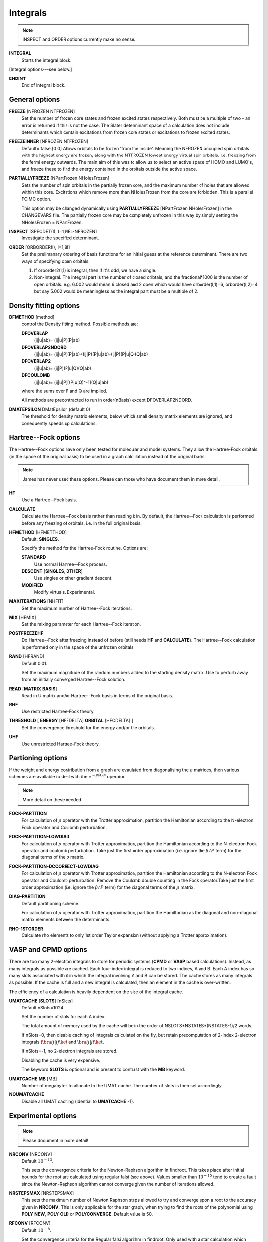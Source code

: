.. _input_integrals:

---------
Integrals
---------

.. note::
 INSPECT and ORDER options currently make no sense.

**INTEGRAL**
   Starts the integral block.

[Integral options---see below.]

**ENDINT**
    End of integral block.

General options
---------------

**FREEZE** [NFROZEN NTFROZEN]
    Set the number of frozen core states and frozen excited states
    respectively.  Both must be a multiple of two - an error is returned
    if this is not the case.  The Slater determinant space of a 
    calculation does not include determinants which contain excitations from 
    frozen core states or excitations to frozen excited states.

**FREEZEINNER** [NFROZEN NTFROZEN]
    Default=.false.[0 0]
    Allows orbitals to be frozen 'from the inside'.  Meaning the NFROZEN occupied 
    spin orbitals with the highest energy are frozen, along with the NTFROZEN 
    lowest energy virtual spin orbitals.  I.e. freezing from the fermi energy
    outwards.
    The main aim of this was to allow us to select an active space of HOMO and 
    LUMO's, and freeze these to find the energy contained in the orbitals outside
    the active space.

**PARTIALLYFREEZE** [NPartFrozen NHolesFrozen]
    Sets the number of spin orbitals in the partially frozen core, and the
    maximum number of holes that are allowed within this core.  
    Excitations which remove more than NHolesFrozen from the core are forbidden.
    This is a parallel FCIMC option.

    This option may be changed dynamically using **PARTIALLYFREEZE** [NPartFrozen
    NHolesFrozen] in the CHANGEVARS file.  The partially frozen core may be 
    completely unfrozen in this way by simply setting the NHolesFrozen = NPartFrozen.

**INSPECT** [SPECDET(I), I=1,NEL-NFROZEN]
    Investigate the specified determinant.

**ORDER** [ORBORDER(I), I=1,8)]
    Set the prelimanary ordering of basis functions for an initial guess
    at the reference determinant.  There are two ways of specifying
    open orbitals:

    #. If orborder2(I,1) is integral, then if it's odd, we have a single.
    #. Non-integral.  The integral part is the number of closed oribtals,
       and the fractional*1000 is the number of open orbitals.
       e.g. 6.002 would mean 6 closed and 2 open
       which would have orborder(I,1)=6, orborder(I,2)=4
       but say 5.002 would be meaningless as the integral part must be a
       multiple of 2.

Density fitting options
-----------------------

**DFMETHOD** [method]
    control the Density fitting method. 
    Possible methods are: 
 
    **DFOVERLAP**    
        (ij|u|ab)= (ij|u|P)(P|ab)
    **DFOVERLAP2NDORD**  
        (ij|u|ab)= (ij|u|P)(P|ab)+(ij|P)(P|u|ab)-(ij|P)(P|u|Q)(Q|ab)
    **DFOVERLAP2**       
        (ij|u|ab)= (ij|P)(P|u|Q)(Q|ab)
    **DFCOULOMB**    
        (ij|u|ab)= (ij|u|P)[(P|u|Q)^-1](Q|u|ab)

    where the sums over P and Q are implied.
    
    All methods are precontracted to run in order(nBasis) except
    DFOVERLAP2NDORD.

**DMATEPSILON** DMatEpsilon (default 0)
   The threshold for density matrix elements, below which small density
   matrix elements are ignored, and conequently speeds up calculations.
   

Hartree--Fock options
---------------------

The Hartree--Fock options have only been tested for molecular and model systems.
They allow the Hartree-Fock orbitals (in the space of the original basis) to be used
in a graph calculation instead of the original basis.

.. note::
    James has never used these options.  Please can those who have document them in more detail.

**HF**
    Use a Hartree--Fock basis.

**CALCULATE**      
    Calculate the Hartree--Fock basis rather than reading it in.  By default, 
    the Hartree--Fock calculation is performed before any freezing of orbitals, 
    i.e. in the full original basis.
      
**HFMETHOD** [HFMETTHOD]
    Default: **SINGLES**.

    Specify the method for the Hartree-Fock routine.  Options are:

    **STANDARD**
        Use normal Hartree--Fock process.
    **DESCENT** [**SINGLES**, **OTHER**]
        Use singles or other gradient descent.
    **MODIFIED**
        Modify virtuals.  Experimental.

**MAXITERATIONS** [NHFIT]
    Set the maximum number of Hartree--Fock iterations.

**MIX** [HFMIX]
    Set the mixing parameter for each Hartree--Fock iteration.

**POSTFREEZEHF**
    Do Hartree--Fock after freezing instead of before (still needs **HF**
    and **CALCULATE**).  The Hartree--Fock calculation is performed only
    in the space of the unfrozen orbitals.

**RAND** [HFRAND]
    Default 0.01.

    Set the maximum magnitude of the random numbers added to the starting density matrix.  
    Use to perturb away from an initially converged Hartree--Fock solution.

**READ** [**MATRIX** **BASIS**]
    Read in U matrix and/or Hartree--Fock basis in terms of the original basis.

**RHF**
    Use restricted Hartree-Fock theory.

**THRESHOLD** [ **ENERGY** [HFEDELTA] **ORBITAL** [HFCDELTA] ]
    Set the convergence threshold for the energy and/or the orbitals.

**UHF**
    Use unrestricted Hartree-Fock theory.
   
Partioning options
------------------

If the weight and energy contribution from a graph are evaulated from
diagonalising the :math:`\rho` matrices, then various schemes are
available to deal with the :math:`e^{-\beta\hat{H}/P}` operator.

.. note::
  More detail on these needed.

**FOCK-PARTITION**
   For calculation of :math:`\rho` operator with the Trotter
   approximation, partition the Hamiltonian according to the N-electron
   Fock operator and Coulomb perturbation.

**FOCK-PARTITION-LOWDIAG**
   For calculation of :math:`\rho` operator with Trotter approximation,
   partition the Hamiltonian according to the N-electron Fock operator
   and coulomb perturbation.  Take just the first order approximation
   (i.e. ignore the :math:`\beta/P` term) for the diagonal terms of the
   :math:`\rho` matrix.

**FOCK-PARTITION-DCCORRECT-LOWDIAG**
   For calculation of :math:`\rho` operator with Trotter approximation,
   partition the Hamiltonian according to the N-electron Fock operator
   and Coulomb perturbation.  Remove the Coulomb double counting in the
   Fock operator.Take just the first order approximation (i.e. ignore
   the :math:`\beta/P` term) for the diagonal terms of the :math:`\rho`
   matrix.

**DIAG-PARTITION**
   Default partitioning scheme.

   For calculation of :math:`\rho` operator with Trotter approximation,
   partition the Hamiltonian as the diagonal and non-diagonal matrix
   elements between the determinants.

**RHO-1STORDER**
   Calculate rho elements to only 1st order Taylor expansion (without
   applying a Trotter approximation).

VASP and CPMD options
---------------------

There are too many 2-electron integrals to store for periodic systems
(**CPMD** or **VASP** based calculations).  Instead, as many integrals as
possible are cached.  Each four-index integral is reduced to two indices,
A and B.  Each A index has so many slots associated with it in which
the integral involving A and B can be stored.  The cache stores
as many integrals as possible.  If the cache is full and a new integral
is calculated, then an element in the cache is over-written.
   
The efficiency of a calculation is heavily dependent on the size of the
integral cache.

**UMATCACHE** [**SLOTS**] [nSlots]
   Default nSlots=1024.

   Set the number of slots for each A index.

   The total amount of memory used by the cache will be in the order of
   NSLOTS*NSTATES*(NSTATES-1)/2  words.
   
   If nSlots=0, then disable caching of integrals calculated on the fly,
   but retain precomputation of 2-index 2-electron integrals (:math:`\bra
   ij | ij \ket` and :math:`\bra ij | ji \ket`.
   
   If nSlots=-1, no 2-electron integrals are stored.

   Disabling the cache is very expensive.

   The keyword **SLOTS** is optional and is present to contrast with
   the **MB** keyword.

**UMATCACHE** **MB** [MB]
   Number of megabytes to allocate to the UMAT cache.  The number of
   slots is then set accordingly.

**NOUMATCACHE**
   Disable all UMAT caching (idential to **UMATCACHE** -1).

Experimental options
--------------------

.. note::
 Please document in more detail!

**NRCONV** [NRCONV]
    Default :math:`10^{-13}`.

    This sets the convergence criteria for the Newton-Raphson algorithm
    in findroot. This takes place after initial bounds for the root are
    calculated using regular falsi (see above). Values smaller than
    :math:`10^{-15}` tend to create a fault since the Newton-Raphson
    algorithm cannot converge given the number of iterations allowed.

**NRSTEPSMAX** [NRSTEPSMAX]
    This sets the maximum number of Newton Raphson steps allowed to try
    and converge upon a root to the accuracy given in **NRCONV**. This
    is only applicable for the star graph, when trying to find
    the roots of the polynomial using **POLY** **NEW**, **POLY** **OLD** or
    **POLYCONVERGE**. Default value is 50.

**RFCONV** [RFCONV]
    Default :math:`10^{-8}`.

    Set the convergence criteria for the Regular falsi algorithm in
    findroot. Only used with a star calculation which involves calculating
    the roots of a polynomial to find the eigenvalues. A Newton-Raphson
    convergence takes place after.

**INCLUDEQUADRHO**
    This changes the rho matrix for stars so that it includes the square
    of the eigenvalues - rho -> rho + rho^2/2. This is in an attempt to
    improve size consistency for the star graph. No change for large beta,
    and only very small changes for smaller betas.

**EXPRHO**
    The rho matrix is exponentiated, 1 is subtracted, and this is used as
    the matrix to be diagonalised. This is the full expansion for which
    **INCLUDEQUADRHO** is a truncation. Again, this is used to achieve
    size consistency with the star, although seems to have little effect,
    and no effect at high beta.

**DISCONNECTNODES**
    If using a nodal approximation, the connections between determinants
    in the same nodes are ignored - should then be equivalent to the
    original star calculation.

**CALCEXCITSTAR**
    Used with **STARSTARS**, it explicitly calculates each excited star
    and diagonalises them seperatly. This removes the approximation of
    cancelling ficticious excitations if the original star is used as
    a template for higher excitations. Scaling is bad, and all matrix
    elements have to be calculated exactly.

**STARNODOUBS**
    Only to be used with **CALCEXCITSTAR** when explicitly calculating
    excited stars, it forbids the excited stars to have excitations
    which are double excitations of the Hartree--Fock determinant.

**STARQUADEXCITS**
    Only to be used with **CALCEXCITSTAR**, when calculating the excited
    stars, it only allow the excited stars to have excitations which
    are quadruple excitations of the Hartree--Fock determinant.

**QUADVECMAX**
    Used with STARSTARS, it uses only the largest first element of the
    eigenvectors as the connection to each excited star. This means
    that for each excited star, only one connection is made back to the
    original star, meaning that the scaling is reduced. This seems to
    be a good approximation.

**QUADVALMAX**
    Same as QUADVECMAX, only the largest eigenvalue for each excited
    star is used. Seems to be little difference in results.

**DIAGSTARSTARS**
    Used with **STARSTARS**, it performs a full diagonalisation on
    each excited star, using the original star as a template, i.e. same
    excitations, and same offdiagonal elements. All that occurs is that
    the diagonal elements are multiplied by rho_jj. Large Scaling.

**EXCITSTARSROOTCHANGE**
    Used with **DIAGSTARSTARS** only at the moment, when this is set,
    only the root element of the excited star matrices changes when
    constructing excited stars with roots given by rho_jj. The remainder
    of the excited star matrix is identical to the original star matrix.

**RMROOTEXCITSTARSROOTCHANGE**
    Another option for use with **DIAGSTARSTARS**, when this is set, the
    same occurs as for **EXCITSTARSROOTCHANGE**, apart from the fact that
    the root is removed as an excited determinant in each excited star.
